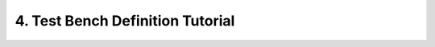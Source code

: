 
4. Test Bench Definition Tutorial
=====================

.. mdinclude:: trigger-phase.md
.. mdinclude:: custom-trigger-phase.md
.. mdinclude:: test-case.md
.. mdinclude:: test-flow-management.md
